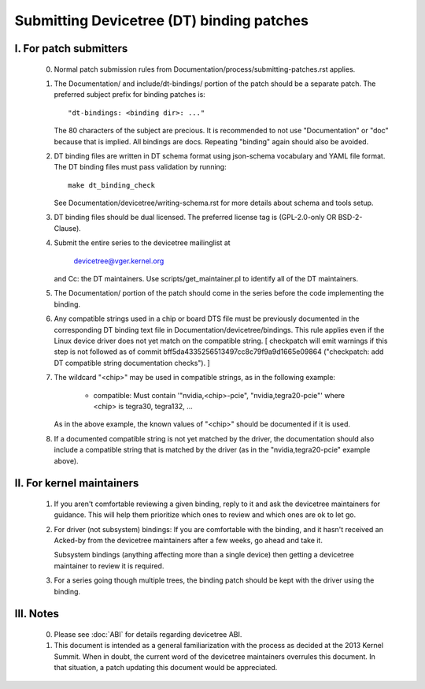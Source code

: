 .. SPDX-License-Identifier: GPL-2.0

==========================================
Submitting Devicetree (DT) binding patches
==========================================

I. For patch submitters
=======================

  0) Normal patch submission rules from Documentation/process/submitting-patches.rst
     applies.

  1) The Documentation/ and include/dt-bindings/ portion of the patch should
     be a separate patch. The preferred subject prefix for binding patches is::

       "dt-bindings: <binding dir>: ..."

     The 80 characters of the subject are precious. It is recommended to not
     use "Documentation" or "doc" because that is implied. All bindings are
     docs. Repeating "binding" again should also be avoided.

  2) DT binding files are written in DT schema format using json-schema
     vocabulary and YAML file format. The DT binding files must pass validation
     by running::

       make dt_binding_check

     See Documentation/devicetree/writing-schema.rst for more details about
     schema and tools setup.

  3) DT binding files should be dual licensed. The preferred license tag is
     (GPL-2.0-only OR BSD-2-Clause).

  4) Submit the entire series to the devicetree mailinglist at

       devicetree@vger.kernel.org

     and Cc: the DT maintainers. Use scripts/get_maintainer.pl to identify
     all of the DT maintainers.

  5) The Documentation/ portion of the patch should come in the series before
     the code implementing the binding.

  6) Any compatible strings used in a chip or board DTS file must be
     previously documented in the corresponding DT binding text file
     in Documentation/devicetree/bindings.  This rule applies even if
     the Linux device driver does not yet match on the compatible
     string.  [ checkpatch will emit warnings if this step is not
     followed as of commit bff5da4335256513497cc8c79f9a9d1665e09864
     ("checkpatch: add DT compatible string documentation checks"). ]

  7) The wildcard "<chip>" may be used in compatible strings, as in
     the following example:

         - compatible: Must contain '"nvidia,<chip>-pcie",
           "nvidia,tegra20-pcie"' where <chip> is tegra30, tegra132, ...

     As in the above example, the known values of "<chip>" should be
     documented if it is used.

  8) If a documented compatible string is not yet matched by the
     driver, the documentation should also include a compatible
     string that is matched by the driver (as in the "nvidia,tegra20-pcie"
     example above).


II. For kernel maintainers
==========================

  1) If you aren't comfortable reviewing a given binding, reply to it and ask
     the devicetree maintainers for guidance.  This will help them prioritize
     which ones to review and which ones are ok to let go.

  2) For driver (not subsystem) bindings: If you are comfortable with the
     binding, and it hasn't received an Acked-by from the devicetree
     maintainers after a few weeks, go ahead and take it.

     Subsystem bindings (anything affecting more than a single device)
     then getting a devicetree maintainer to review it is required.

  3) For a series going though multiple trees, the binding patch should be
     kept with the driver using the binding.

III. Notes
==========

  0) Please see :doc:`ABI` for details regarding devicetree ABI.

  1) This document is intended as a general familiarization with the process as
     decided at the 2013 Kernel Summit.  When in doubt, the current word of the
     devicetree maintainers overrules this document.  In that situation, a patch
     updating this document would be appreciated.
